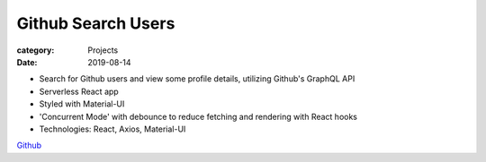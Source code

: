 Github Search Users
####################

:category: Projects
:date: 2019-08-14

- Search for Github users and view some profile details, utilizing Github's GraphQL API
- Serverless React app
- Styled with Material-UI
- 'Concurrent Mode' with debounce to reduce fetching and rendering with React hooks
- Technologies: React, Axios, Material-UI

`Github
<http://www.github.com/housewifehacker/GithubUserSearch/>`_
